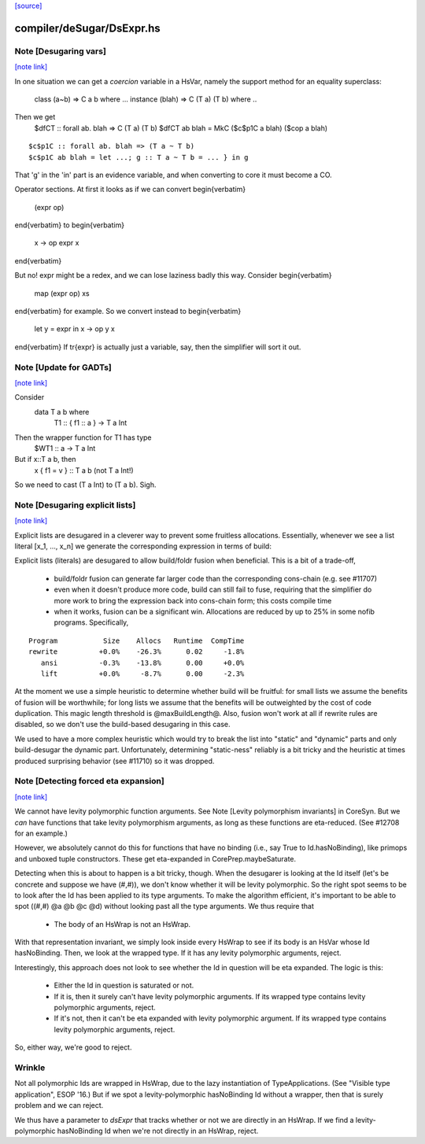 `[source] <https://gitlab.haskell.org/ghc/ghc/tree/master/compiler/deSugar/DsExpr.hs>`_

compiler/deSugar/DsExpr.hs
==========================


Note [Desugaring vars]
~~~~~~~~~~~~~~~~~~~~~~

`[note link] <https://gitlab.haskell.org/ghc/ghc/tree/master/compiler/deSugar/DsExpr.hs#L318>`__

In one situation we can get a *coercion* variable in a HsVar, namely
the support method for an equality superclass:
   class (a~b) => C a b where ...
   instance (blah) => C (T a) (T b) where ..
Then we get
   $dfCT :: forall ab. blah => C (T a) (T b)
   $dfCT ab blah = MkC ($c$p1C a blah) ($cop a blah)

::

   $c$p1C :: forall ab. blah => (T a ~ T b)
   $c$p1C ab blah = let ...; g :: T a ~ T b = ... } in g

That 'g' in the 'in' part is an evidence variable, and when
converting to core it must become a CO.

Operator sections.  At first it looks as if we can convert
\begin{verbatim}
        (expr op)
\end{verbatim}
to
\begin{verbatim}
        \x -> op expr x
\end{verbatim}

But no!  expr might be a redex, and we can lose laziness badly this
way.  Consider
\begin{verbatim}
        map (expr op) xs
\end{verbatim}
for example.  So we convert instead to
\begin{verbatim}
        let y = expr in \x -> op y x
\end{verbatim}
If \tr{expr} is actually just a variable, say, then the simplifier
will sort it out.



Note [Update for GADTs]
~~~~~~~~~~~~~~~~~~~~~~~

`[note link] <https://gitlab.haskell.org/ghc/ghc/tree/master/compiler/deSugar/DsExpr.hs#L575>`__

Consider
   data T a b where
     T1 :: { f1 :: a } -> T a Int

Then the wrapper function for T1 has type
   $WT1 :: a -> T a Int
But if x::T a b, then
   x { f1 = v } :: T a b   (not T a Int!)
So we need to cast (T a Int) to (T a b).  Sigh.



Note [Desugaring explicit lists]
~~~~~~~~~~~~~~~~~~~~~~~~~~~~~~~~

`[note link] <https://gitlab.haskell.org/ghc/ghc/tree/master/compiler/deSugar/DsExpr.hs#L787>`__

Explicit lists are desugared in a cleverer way to prevent some
fruitless allocations.  Essentially, whenever we see a list literal
[x_1, ..., x_n] we generate the corresponding expression in terms of
build:

Explicit lists (literals) are desugared to allow build/foldr fusion when
beneficial. This is a bit of a trade-off,

 * build/foldr fusion can generate far larger code than the corresponding
   cons-chain (e.g. see #11707)

 * even when it doesn't produce more code, build can still fail to fuse,
   requiring that the simplifier do more work to bring the expression
   back into cons-chain form; this costs compile time

 * when it works, fusion can be a significant win. Allocations are reduced
   by up to 25% in some nofib programs. Specifically,

::

        Program           Size    Allocs   Runtime  CompTime
        rewrite          +0.0%    -26.3%      0.02     -1.8%
           ansi          -0.3%    -13.8%      0.00     +0.0%
           lift          +0.0%     -8.7%      0.00     -2.3%

At the moment we use a simple heuristic to determine whether build will be
fruitful: for small lists we assume the benefits of fusion will be worthwhile;
for long lists we assume that the benefits will be outweighted by the cost of
code duplication. This magic length threshold is @maxBuildLength@. Also, fusion
won't work at all if rewrite rules are disabled, so we don't use the build-based
desugaring in this case.

We used to have a more complex heuristic which would try to break the list into
"static" and "dynamic" parts and only build-desugar the dynamic part.
Unfortunately, determining "static-ness" reliably is a bit tricky and the
heuristic at times produced surprising behavior (see #11710) so it was dropped.



Note [Detecting forced eta expansion]
~~~~~~~~~~~~~~~~~~~~~~~~~~~~~~~~~~~~~

`[note link] <https://gitlab.haskell.org/ghc/ghc/tree/master/compiler/deSugar/DsExpr.hs#L1094>`__

We cannot have levity polymorphic function arguments. See
Note [Levity polymorphism invariants] in CoreSyn. But we *can* have
functions that take levity polymorphism arguments, as long as these
functions are eta-reduced. (See #12708 for an example.)

However, we absolutely cannot do this for functions that have no
binding (i.e., say True to Id.hasNoBinding), like primops and unboxed
tuple constructors. These get eta-expanded in CorePrep.maybeSaturate.

Detecting when this is about to happen is a bit tricky, though. When
the desugarer is looking at the Id itself (let's be concrete and
suppose we have (#,#)), we don't know whether it will be levity
polymorphic. So the right spot seems to be to look after the Id has
been applied to its type arguments. To make the algorithm efficient,
it's important to be able to spot ((#,#) @a @b @c @d) without looking
past all the type arguments. We thus require that
  * The body of an HsWrap is not an HsWrap.
With that representation invariant, we simply look inside every HsWrap
to see if its body is an HsVar whose Id hasNoBinding. Then, we look
at the wrapped type. If it has any levity polymorphic arguments, reject.

Interestingly, this approach does not look to see whether the Id in
question will be eta expanded. The logic is this:
  * Either the Id in question is saturated or not.
  * If it is, then it surely can't have levity polymorphic arguments.
    If its wrapped type contains levity polymorphic arguments, reject.
  * If it's not, then it can't be eta expanded with levity polymorphic
    argument. If its wrapped type contains levity polymorphic arguments, reject.
So, either way, we're good to reject.

Wrinkle
~~~~~~~
Not all polymorphic Ids are wrapped in
HsWrap, due to the lazy instantiation of TypeApplications. (See "Visible type
application", ESOP '16.) But if we spot a levity-polymorphic hasNoBinding Id
without a wrapper, then that is surely problem and we can reject.

We thus have a parameter to `dsExpr` that tracks whether or not we are
directly in an HsWrap. If we find a levity-polymorphic hasNoBinding Id when
we're not directly in an HsWrap, reject.

